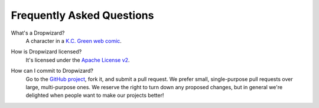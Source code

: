 .. title:: FAQ

.. _faq:

##########################
Frequently Asked Questions
##########################

What's a Dropwizard?
  A character in a `K.C. Green web comic`__.

.. __: http://gunshowcomic.com/316

How is Dropwizard licensed?
  It's licensed under the `Apache License v2`__.

.. __: http://www.apache.org/licenses/LICENSE-2.0.html

How can I commit to Dropwizard?
  Go to the `GitHub project`__, fork it, and submit a pull request. We prefer small, single-purpose
  pull requests over large, multi-purpose ones. We reserve the right to turn down any proposed
  changes, but in general we're delighted when people want to make our projects better!

.. __: https://github.com/codahale/dropwizard


